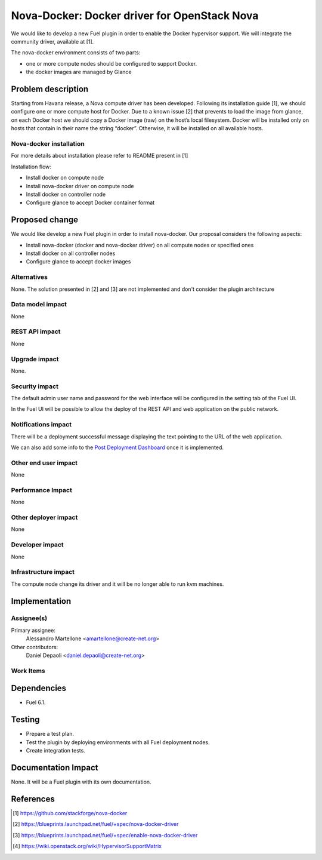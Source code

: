 .. -*- coding: utf-8 -*-

..
 This work is licensed under a Creative Commons Attribution 3.0 Unported
 License.

 http://creativecommons.org/licenses/by/3.0/legalcode

=============================================
Nova-Docker: Docker driver for OpenStack Nova
=============================================

We would like to develop a new Fuel plugin in order to enable the Docker hypervisor support. We will integrate  the community driver, available at [1]. 

The nova-docker environment consists of two parts:

- one or more compute nodes should be configured to support Docker. 
- the docker images are managed by Glance


Problem description
===================
Starting from Havana release, a Nova compute driver has been developed. Following its installation guide [1], we should configure one or more compute host for Docker. Due to a known issue [2] that prevents to load the image from glance, on each Docker host we should copy a Docker image (raw) on the host’s local filesystem. Docker will be installed only on hosts that contain in their name the string “docker”. Otherwise, it will be installed on all available hosts.

Nova-docker installation
------------------------
For more details about installation please refer to README present in [1]

Installation flow:

- Install docker on compute node
- Install nova-docker driver on compute node
- Install docker on controller node
- Configure glance to accept Docker container format


Proposed change
===============

We would like develop a new Fuel plugin in order to install nova-docker. 
Our proposal considers the following aspects:

- Install nova-docker (docker and nova-docker driver) on all compute nodes or specified ones
- Install docker on all controller nodes
- Configure glance to accept docker images


Alternatives
------------

None.  The solution presented in [2] and [3] are not implemented and don't 
consider the plugin architecture


Data model impact
-----------------

None


REST API impact
---------------

None


Upgrade impact
--------------

None.


Security impact
---------------

The default admin user name and password for the web interface will be
configured in the setting tab of the Fuel UI.

In the Fuel UI will be possible to allow the deploy of the REST API and web
application on the public network.


Notifications impact
--------------------

There will be a deployment successful message displaying the text pointing to
the URL of the web application.

We can also add some info to the `Post Deployment Dashboard
<https://review.openstack.org/#/c/180181/>`_ once it is implemented.


Other end user impact
---------------------

None

Performance Impact
------------------

None


Other deployer impact
---------------------

None


Developer impact
----------------

None


Infrastructure impact
---------------------

The compute node change its driver and it will be no longer able to
run kvm machines.


Implementation
==============


Assignee(s)
-----------

Primary assignee:
  Alessandro Martellone <amartellone@create-net.org>

Other contributors:
  Daniel Depaoli <daniel.depaoli@create-net.org>


Work Items
----------

Dependencies
============

- Fuel 6.1.


Testing
=======

- Prepare a test plan.
- Test the plugin by deploying environments with all Fuel deployment nodes.
- Create integration tests.


Documentation Impact
====================

None.  It will be a Fuel plugin with its own documentation.


References
==========

.. [1] https://github.com/stackforge/nova-docker
.. [2] https://blueprints.launchpad.net/fuel/+spec/nova-docker-driver
.. [3] https://blueprints.launchpad.net/fuel/+spec/enable-nova-docker-driver
.. [4] https://wiki.openstack.org/wiki/HypervisorSupportMatrix
